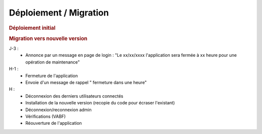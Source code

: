 .. raw:: latex

    \newpage

.. title:: Deployment

Déploiement / Migration
---------------------------
.. rubric:: Déploiement initial

.. rubric:: Migration vers nouvelle version

J-3 :
  - Annonce par un message en page de login : "Le xx/xx/xxxx l'application sera fermée à xx heure pour une opération de maintenance"
      
H-1 :
  - Fermeture de l'application
  - Envoie d'un message de rappel " fermeture dans une heure"
      
H :
  - Déconnexion des derniers utilisateurs connectés
  - Installation de la nouvelle version (recopie du code pour écraser l'existant)
  - Déconnexion/reconnexion admin
  - Vérifications (VABF)
  - Réouverture de l'application